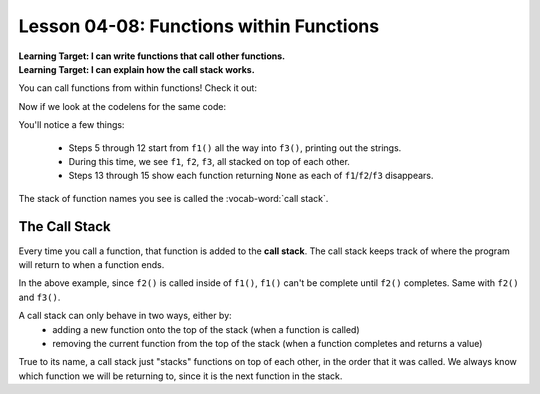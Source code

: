 .. qnum::
   :start: 1
   :prefix: u0408-

..  Copyright (C) 2016 Timothy Chen.  Permission is granted to copy, distribute
    and/or modify this document under the terms of the GNU Free Documentation
    License, Version 1.3 or any later version published by the Free Software
    Foundation; with the Invariant Sections being Contributor List, Lesson 00-01: 
    Introduction To The Course, no Front-Cover Texts, and no Back-Cover Texts.  
    A copy of the license is included in the section entitled "GNU Free 
    Documentation License".


Lesson 04-08: Functions within Functions
========================================

| **Learning Target: I can write functions that call other functions.**
| **Learning Target: I can explain how the call stack works.**

You can call functions from within functions!  Check it out:

.. activecode:: ex_0408_1
   :autorun:
   
   def f1():
       print("we need")
       f2()
   
   def f2():
       print("to go")
       f3()
   
   def f3():
       print("deeper!")
   
   f1()

Now if we look at the codelens for the same code:

.. codelens:: cl_0408_2
   :showoutput:
   
   def f1():
       print("we need")
       f2()

   def f2():
       print("to go")
       f3()
   
   def f3():
       print("deeper!")
   
   f1()
   
You'll notice a few things:

   - Steps 5 through 12 start from ``f1()`` all the way into ``f3()``, printing out the strings.
   - During this time, we see ``f1``, ``f2``, ``f3``, all stacked on top of each other.
   - Steps 13 through 15 show each function returning ``None`` as each of ``f1``/``f2``/``f3`` disappears.

The stack of function names you see is called the :vocab-word:`call stack`.

The Call Stack
--------------

Every time you call a function, that function is added to the **call stack**.  The call stack keeps track of where the program will return to when a function ends.

In the above example, since ``f2()`` is called inside of ``f1()``, ``f1()`` can't be complete until ``f2()`` completes.  Same with ``f2()`` and ``f3()``.

A call stack can only behave in two ways, either by:
   - adding a new function onto the top of the stack (when a function is called)
   - removing the current function from the top of the stack (when a function completes and returns a value)

True to its name, a call stack just "stacks" functions on top of each other, in the order that it was called.  We always know which function we will be returning to, since it is the next function in the stack.